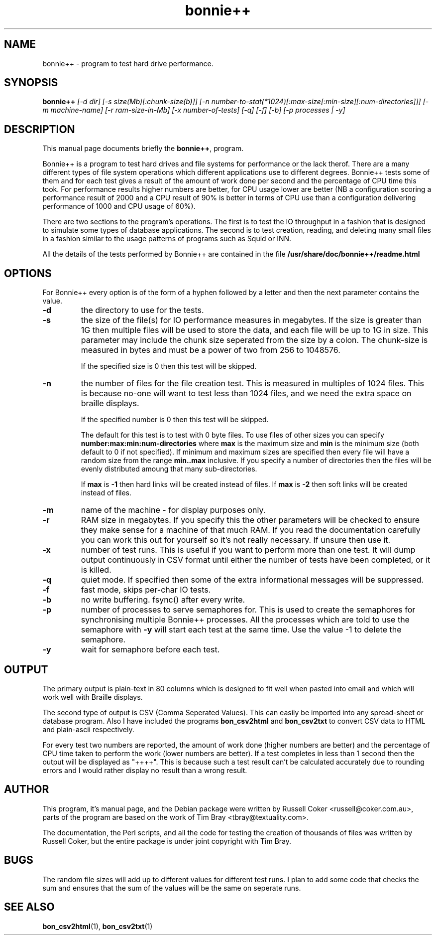 .TH bonnie++ 1 
.SH NAME
bonnie++ \- program to test hard drive performance.

.SH SYNOPSIS
.B bonnie++
.I [-d dir] [-s size(Mb)[:chunk-size(b)]] [-n number-to-stat(*1024)[:max-size[:min-size][:num-directories]]]
.I [-m machine-name] [-r ram-size-in-Mb] [-x number-of-tests] [-q] [-f] [-b] [-p processes | -y]

.SH "DESCRIPTION"
This manual page documents briefly the
.BR bonnie++ ,
program.
.P
Bonnie++ is a program to test hard drives and file systems for performance or
the lack therof. There are a many different types of file system operations
which different applications use to different degrees. Bonnie++ tests some of
them and for each test gives a result of the amount of work done per second
and the percentage of CPU time this took. For performance results higher
numbers are better, for CPU usage lower are better (NB a configuration scoring
a performance result of 2000 and a CPU result of 90% is better in terms of CPU
use than a configuration delivering performance of 1000 and CPU usage of 60%).
.P
There are two sections to the program's operations. The first is to test the
IO throughput in a fashion that is designed to simulate some types of database
applications. The second is to test creation, reading, and deleting many small
files in a fashion similar to the usage patterns of programs such as Squid or
INN.
.P
All the details of the tests performed by Bonnie++ are contained in the file
.BR /usr/share/doc/bonnie++/readme.html

.SH OPTIONS
For Bonnie++ every option is of the form of a hyphen followed by a letter and
then the next parameter contains the value.
.TP
.B -d
the directory to use for the tests.
.TP
.B -s
the size of the file(s) for IO performance measures in megabytes. If the size
is greater than 1G then multiple files will be used to store the data, and
each file will be up to 1G in size.  This parameter may include the chunk size
seperated from the size by a colon.  The chunk-size is measured in bytes and
must be a power of two from 256 to 1048576.

If the specified size is 0 then this test will be skipped.
.TP
.B -n
the number of files for the file creation test. This is measured in multiples
of 1024 files. This is because no-one will want to test less than 1024 files,
and we need the extra space on braille displays.

If the specified number is 0 then this test will be skipped.

The default for this test is to test with 0 byte files. To use files of other
sizes you can specify
.B number:max:min:num-directories
where
.B max
is the maximum size and
.B min
is the minimum size (both default to 0 if not specified). If minimum and
maximum sizes are specified then every file will have a random size from the
range
.B min..max
inclusive.  If you specify a number of directories then the files will be
evenly distributed amoung that many sub-directories.

If
.B max
is
.B -1
then hard links will be created instead of files.
If
.B max
is
.B -2
then soft links will be created instead of files.


.TP
.B -m
name of the machine - for display purposes only.

.TP
.B -r
RAM size in megabytes. If you specify this the other parameters will be
checked to ensure they make sense for a machine of that much RAM. If you read
the documentation carefully you can work this out for yourself so it's not
really necessary. If unsure then use it.

.TP
.B -x
number of test runs. This is useful if you want to perform more than one test.
It will dump output continuously in CSV format until either the number of
tests have been completed, or it is killed.

.TP
.B -q
quiet mode. If specified then some of the extra informational messages will be
suppressed.

.TP
.B -f
fast mode, skips per-char IO tests.

.TP
.B -b
no write buffering.  fsync() after every write.

.TP
.B -p
number of processes to serve semaphores for.  This is used to create the
semaphores for synchronising multiple Bonnie++ processes.  All the processes
which are told to use the semaphore with
.B -y
will start each test at the same time.  Use the value -1 to delete the
semaphore.

.TP
.B -y
wait for semaphore before each test.

.P

.SH OUTPUT
The primary output is plain-text in 80 columns which is designed to fit well
when pasted into email and which will work well with Braille displays.
.P
The second type of output is CSV (Comma Seperated Values). This can easily be
imported into any spread-sheet or database program. Also I have included
the programs
.B bon_csv2html
and
.B bon_csv2txt
to convert CSV data to HTML and plain-ascii respectively.
.P
For every test two numbers are reported, the amount of work done (higher
numbers are better) and the percentage of CPU time taken to perform the work
(lower numbers are better). If a test completes in less than 1 second then
the output will be displayed as "++++". This is because such a test result
can't be calculated accurately due to rounding errors and I would rather
display no result than a wrong result.

.SH AUTHOR
This program, it's manual page, and the Debian package were written by
Russell Coker <russell@coker.com.au>, parts of the program are based on the
work of Tim Bray <tbray@textuality.com>.
.P
The documentation, the Perl scripts, and all the code for testing the creation
of thousands of files was written by Russell Coker, but the entire package is
under joint copyright with Tim Bray.

.SH BUGS
The random file sizes will add up to different values for different test runs.
I plan to add some code that checks the sum and ensures that the sum of the
values will be the same on seperate runs.

.SH "SEE ALSO"
.BR bon_csv2html (1),
.BR bon_csv2txt (1)
